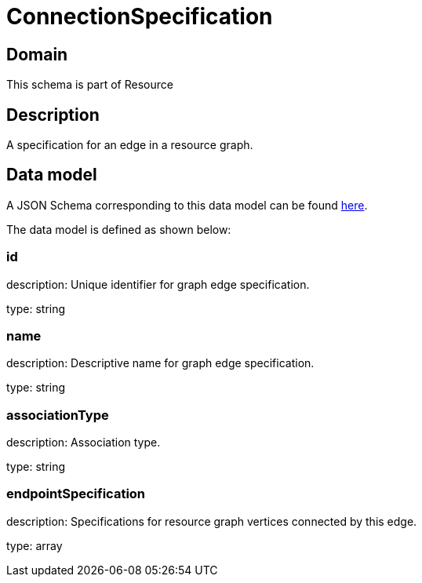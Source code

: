 = ConnectionSpecification

[#domain]
== Domain

This schema is part of Resource

[#description]
== Description

A specification for an edge in a resource graph.


[#data_model]
== Data model

A JSON Schema corresponding to this data model can be found https://tmforum.org[here].

The data model is defined as shown below:


=== id
description: Unique identifier for graph edge specification.

type: string


=== name
description: Descriptive name for graph edge specification.

type: string


=== associationType
description: Association type.

type: string


=== endpointSpecification
description: Specifications for resource graph vertices connected by this edge.

type: array

